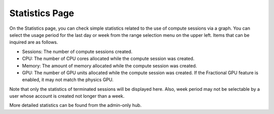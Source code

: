 ===============
Statistics Page
===============

On the Statistics page, you can check simple statistics related to the use of
compute sessions via a graph. You can select the usage period for the last day
or week from the range selection menu on the upper left. Items that can be
inquired are as follows.

* Sessions: The number of compute sessions created.
* CPU: The number of CPU cores allocated while the compute session was created.
* Memory: The amount of memory allocated while the compute session was created.
* GPU: The number of GPU units allocated while the compute session was created.
  If the Fractional GPU feature is enabled, it may not match the physics GPU.

Note that only the statistics of terminated sessions will be displayed here.
Also, week period may not be selectable by a user whose account is created not
longer than a week.

.. image:: usage_panel.png

More detailed statistics can be found from the admin-only hub.

